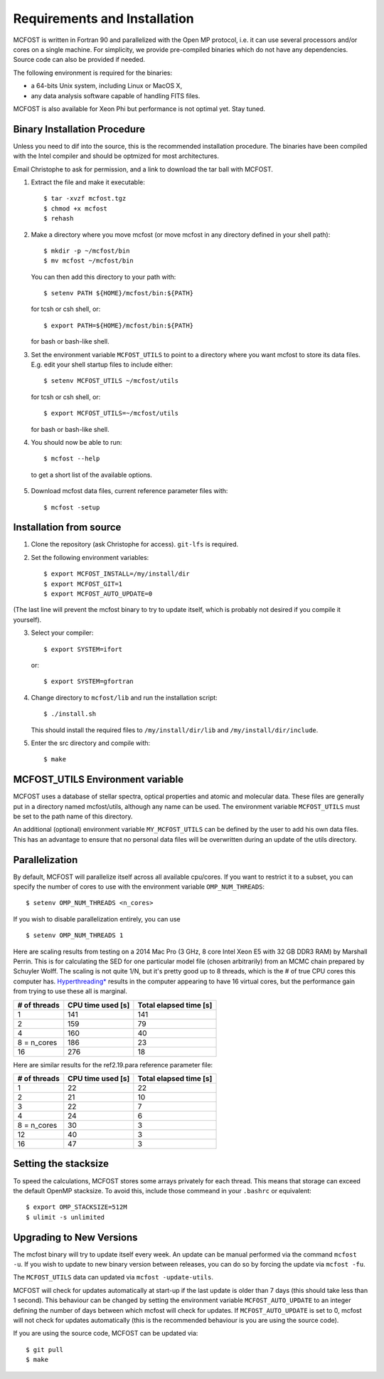 Requirements and Installation
=============================

MCFOST is written in Fortran 90 and parallelized with the Open MP
protocol, i.e. it can use several processors and/or cores on a single
machine. For simplicity, we provide pre-compiled binaries which do not
have any dependencies. Source code can also be provided if needed.

The following environment is required for the binaries:

-  a 64-bits Unix system, including Linux or MacOS X,
-  any data analysis software capable of handling FITS files.

MCFOST is also available for Xeon Phi but performance is not optimal
yet. Stay tuned.



Binary Installation Procedure
-----------------------------

Unless you need to dif into the source, this is the recommended installation
procedure. The binaries have been compiled with the Intel compiler and should
be optmized for most architectures.


Email Christophe to ask for permission, and a link to download the tar ball with MCFOST.

1. Extract the file and make it executable::

     $ tar -xvzf mcfost.tgz
     $ chmod +x mcfost
     $ rehash

2. Make a directory where you move mcfost (or move mcfost in any directory defined in your shell path)::

     $ mkdir -p ~/mcfost/bin
     $ mv mcfost ~/mcfost/bin

   You can then add this directory to your path with::

   $ setenv PATH ${HOME}/mcfost/bin:${PATH}

   for tcsh or csh shell, or::

   $ export PATH=${HOME}/mcfost/bin:${PATH}

   for bash or bash-like shell.

3. Set the environment variable ``MCFOST_UTILS`` to point to a directory
   where you want mcfost to store its data files.
   E.g. edit your shell startup files to include either::

   $ setenv MCFOST_UTILS ~/mcfost/utils

   for tcsh or csh shell, or::

   $ export MCFOST_UTILS=~/mcfost/utils

   for bash or bash-like shell.

4. You should now be able to run::

     $ mcfost --help


 to get a short list of the available options.

5. Download mcfost data files, current reference parameter files with::

      $ mcfost -setup



Installation from source
------------------------

1. Clone the repository (ask Christophe for access). ``git-lfs`` is required.
2. Set the following environment variables::

     $ export MCFOST_INSTALL=/my/install/dir
     $ export MCFOST_GIT=1
     $ export MCFOST_AUTO_UPDATE=0

(The last line will prevent the mcfost binary to try to update itself, which is probably not desired if you compile it yourself).

3. Select your compiler::

     $ export SYSTEM=ifort

   or::

     $ export SYSTEM=gfortran

4. Change directory to ``mcfost/lib`` and run the installation script::

   $ ./install.sh

   This should install the required files to ``/my/install/dir/lib`` and
   ``/my/install/dir/include``.
5. Enter the src directory and compile with::

     $ make


MCFOST_UTILS Environment variable
----------------------------------

MCFOST uses a database of stellar spectra, optical properties and atomic and
molecular data. These files are generally put in a directory named
mcfost/utils, although any name can be used. The environment variable
``MCFOST_UTILS`` must be set to the path name of this directory.

An additional (optional) environment variable ``MY_MCFOST_UTILS`` can be
defined by the user to add his own data files. This has an advantage to
ensure that no personal data files will be overwritten during an update of
the utils directory.


Parallelization
---------------

By default, MCFOST will parallelize itself across all available cpu/cores.
If you want to restrict it to a subset, you can specify the
number of cores to use with the environment variable ``OMP_NUM_THREADS``::

$ setenv OMP_NUM_THREADS <n_cores>

If you wish to disable parallelization entirely, you can use ::

$ setenv OMP_NUM_THREADS 1

Here are scaling results from testing on a 2014 Mac Pro (3 GHz, 8 core Intel
Xeon E5 with 32 GB DDR3 RAM) by Marshall Perrin. This is for calculating
the SED for one particular model file (chosen arbitrarily) from an MCMC
chain prepared by Schuyler Wolff. The scaling is not quite 1/N, but it's
pretty good up to 8 threads, which is the # of true CPU cores this
computer has.
`Hyperthreading* <http://en.wikipedia.org/wiki/Hyper-threading>`__
results in the computer appearing to have 16 virtual cores, but the
performance gain from trying to use these all is marginal.


+----------------+---------------------+--------------------------+
| # of threads   | CPU time used [s]   | Total elapsed time [s]   |
+================+=====================+==========================+
| 1              | 141                 | 141                      |
+----------------+---------------------+--------------------------+
| 2              | 159                 | 79                       |
+----------------+---------------------+--------------------------+
| 4              | 160                 | 40                       |
+----------------+---------------------+--------------------------+
| 8 = n_cores    | 186                 | 23                       |
+----------------+---------------------+--------------------------+
| 16             | 276                 | 18                       |
+----------------+---------------------+--------------------------+

Here are similar results for the ref2.19.para reference parameter file:

+----------------+---------------------+--------------------------+
| # of threads   | CPU time used [s]   | Total elapsed time [s]   |
+================+=====================+==========================+
| 1              | 22                  | 22                       |
+----------------+---------------------+--------------------------+
| 2              | 21                  | 10                       |
+----------------+---------------------+--------------------------+
| 3              | 22                  | 7                        |
+----------------+---------------------+--------------------------+
| 4              | 24                  | 6                        |
+----------------+---------------------+--------------------------+
| 8 = n_cores    | 30                  | 3                        |
+----------------+---------------------+--------------------------+
| 12             | 40                  | 3                        |
+----------------+---------------------+--------------------------+
| 16             | 47                  | 3                        |
+----------------+---------------------+--------------------------+


Setting the stacksize
---------------------

To speed the calculations, MCFOST stores some arrays privately for each
thread. This means that storage can exceed the default OpenMP stacksize. To
avoid this, include those commeand in your ``.bashrc`` or equivalent::

$ export OMP_STACKSIZE=512M
$ ulimit -s unlimited


Upgrading to New Versions
-------------------------

The mcfost binary will try to update itself every week. An update can be manual
performed via the command ``mcfost -u``. If you wish to update to new binary
version between releases, you can do so by forcing the update via ``mcfost -fu``.

The ``MCFOST_UTILS`` data can updated via ``mcfost -update-utils``.

MCFOST will check for updates automatically at
start-up if the last update is older than 7 days (this should take less
than 1 second). This behaviour can be changed by setting the environment
variable ``MCFOST_AUTO_UPDATE`` to an integer defining the number of days
between which mcfost will check for updates. If ``MCFOST_AUTO_UPDATE`` is
set to 0, mcfost will not check for updates automatically (this is the
recommended behaviour is you are using the source code).


If you are using the source code, MCFOST can be updated via::

    $ git pull
    $ make
